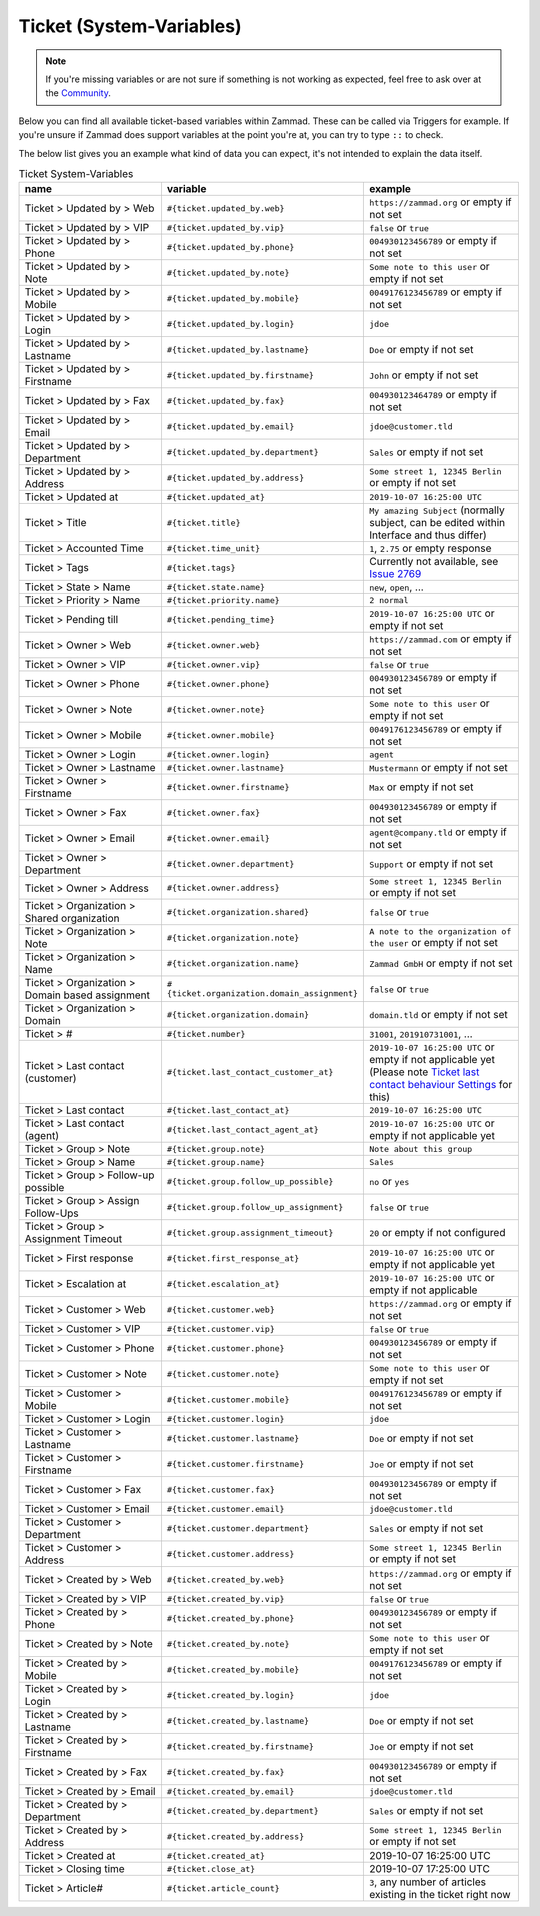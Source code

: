Ticket (System-Variables)
*************************

.. note:: If you're missing variables or are not sure if something is not working as expected, feel free to ask over at the `Community <https://community.zammad.org>`_.

Below you can find all available ticket-based variables within Zammad.
These can be called via Triggers for example. If you're unsure if Zammad does support variables at the point you're at, you can try to type ``::`` to check.

The below list gives you an example what kind of data you can expect, it's not intended to explain the data itself.


.. csv-table:: Ticket System-Variables
   :header: "name", "variable", "example"
   :widths: 20, 10, 20

   "Ticket > Updated by > Web", "``#{ticket.updated_by.web}``", "``https://zammad.org`` or empty if not set"
   "Ticket > Updated by > VIP", "``#{ticket.updated_by.vip}``", "``false`` or ``true``"
   "Ticket > Updated by > Phone", "``#{ticket.updated_by.phone}``", "``004930123456789`` or empty if not set"
   "Ticket > Updated by > Note", "``#{ticket.updated_by.note}``", "``Some note to this user`` or empty if not set"
   "Ticket > Updated by > Mobile", "``#{ticket.updated_by.mobile}``", "``0049176123456789`` or empty if not set"
   "Ticket > Updated by > Login", "``#{ticket.updated_by.login}``", "``jdoe``"
   "Ticket > Updated by > Lastname", "``#{ticket.updated_by.lastname}``", "``Doe`` or empty if not set"
   "Ticket > Updated by > Firstname", "``#{ticket.updated_by.firstname}``", "``John`` or empty if not set"
   "Ticket > Updated by > Fax", "``#{ticket.updated_by.fax}``", "``004930123464789`` or empty if not set"
   "Ticket > Updated by > Email", "``#{ticket.updated_by.email}``", "``jdoe@customer.tld``"
   "Ticket > Updated by > Department", "``#{ticket.updated_by.department}``", "``Sales`` or empty if not set"
   "Ticket > Updated by > Address", "``#{ticket.updated_by.address}``", "``Some street 1, 12345 Berlin`` or empty if not set"
   "Ticket > Updated at", "``#{ticket.updated_at}``", "``2019-10-07 16:25:00 UTC``"
   "Ticket > Title", "``#{ticket.title}``", "``My amazing Subject`` (normally subject, can be edited within Interface and thus differ)"
   "Ticket > Accounted Time", "``#{ticket.time_unit}``", "``1``, ``2.75`` or empty response"
   "Ticket > Tags", "``#{ticket.tags}``", "Currently not available, see `Issue 2769 <https://github.com/zammad/zammad/issues/2769>`_"
   "Ticket > State > Name", "``#{ticket.state.name}``", "``new``, ``open``, ..."
   "Ticket > Priority > Name", "``#{ticket.priority.name}``", "``2 normal``"
   "Ticket > Pending till", "``#{ticket.pending_time}``", "``2019-10-07 16:25:00 UTC`` or empty if not set"
   "Ticket > Owner > Web", "``#{ticket.owner.web}``", "``https://zammad.com`` or empty if not set"
   "Ticket > Owner > VIP", "``#{ticket.owner.vip}``", "``false`` or ``true``"
   "Ticket > Owner > Phone", "``#{ticket.owner.phone}``", "``004930123456789`` or empty if not set"
   "Ticket > Owner > Note", "``#{ticket.owner.note}``", "``Some note to this user`` or empty if not set"
   "Ticket > Owner > Mobile", "``#{ticket.owner.mobile}``", "``0049176123456789`` or empty if not set"
   "Ticket > Owner > Login", "``#{ticket.owner.login}``", "``agent``"
   "Ticket > Owner > Lastname", "``#{ticket.owner.lastname}``", "``Mustermann`` or empty if not set"
   "Ticket > Owner > Firstname", "``#{ticket.owner.firstname}``", "``Max`` or empty if not set"
   "Ticket > Owner > Fax", "``#{ticket.owner.fax}``", "``004930123456789`` or empty if not set"
   "Ticket > Owner > Email", "``#{ticket.owner.email}``", "``agent@company.tld`` or empty if not set"
   "Ticket > Owner > Department", "``#{ticket.owner.department}``", "``Support`` or empty if not set"
   "Ticket > Owner > Address", "``#{ticket.owner.address}``", "``Some street 1, 12345 Berlin`` or empty if not set"
   "Ticket > Organization > Shared organization", "``#{ticket.organization.shared}``", "``false`` or ``true``"
   "Ticket > Organization > Note", "``#{ticket.organization.note}``", "``A note to the organization of the user`` or empty if not set"
   "Ticket > Organization > Name", "``#{ticket.organization.name}``", "``Zammad GmbH`` or empty if not set"
   "Ticket > Organization > Domain based assignment", "``#{ticket.organization.domain_assignment}``", "``false`` or ``true``"
   "Ticket > Organization > Domain", "``#{ticket.organization.domain}``", "``domain.tld`` or empty if not set"
   "Ticket > #", "``#{ticket.number}``", "``31001``, ``201910731001``, ..."
   "Ticket > Last contact (customer)", "``#{ticket.last_contact_customer_at}``", "``2019-10-07 16:25:00 UTC`` or empty if not applicable yet (Please note `Ticket last contact behaviour Settings <https://admin-docs.zammad.org/en/latest/settings-ticket.html>`_ for this)"
   "Ticket > Last contact", "``#{ticket.last_contact_at}``", "``2019-10-07 16:25:00 UTC``"
   "Ticket > Last contact (agent)", "``#{ticket.last_contact_agent_at}``", "``2019-10-07 16:25:00 UTC`` or empty if not applicable yet"
   "Ticket > Group > Note", "``#{ticket.group.note}``", "``Note about this group``"
   "Ticket > Group > Name", "``#{ticket.group.name}``", "``Sales``"
   "Ticket > Group > Follow-up possible", "``#{ticket.group.follow_up_possible}``", "``no`` or ``yes``"
   "Ticket > Group > Assign Follow-Ups", "``#{ticket.group.follow_up_assignment}``", "``false`` or ``true``"
   "Ticket > Group > Assignment Timeout", "``#{ticket.group.assignment_timeout}``", "``20`` or empty if not configured"
   "Ticket > First response", "``#{ticket.first_response_at}``", "``2019-10-07 16:25:00 UTC`` or empty if not applicable yet"
   "Ticket > Escalation at", "``#{ticket.escalation_at}``", "``2019-10-07 16:25:00 UTC`` or empty if not applicable"
   "Ticket > Customer > Web", "``#{ticket.customer.web}``", "``https://zammad.org`` or empty if not set"
   "Ticket > Customer > VIP", "``#{ticket.customer.vip}``", "``false`` or ``true``"
   "Ticket > Customer > Phone", "``#{ticket.customer.phone}``", "``004930123456789`` or empty if not set"
   "Ticket > Customer > Note", "``#{ticket.customer.note}``", "``Some note to this user`` or empty if not set"
   "Ticket > Customer > Mobile", "``#{ticket.customer.mobile}``", "``0049176123456789`` or empty if not set"
   "Ticket > Customer > Login", "``#{ticket.customer.login}``", "``jdoe``"
   "Ticket > Customer > Lastname", "``#{ticket.customer.lastname}``", "``Doe`` or empty if not set"
   "Ticket > Customer > Firstname", "``#{ticket.customer.firstname}``", "``Joe`` or empty if not set"
   "Ticket > Customer > Fax", "``#{ticket.customer.fax}``", "``004930123456789`` or empty if not set"
   "Ticket > Customer > Email", "``#{ticket.customer.email}``", "``jdoe@customer.tld``"
   "Ticket > Customer > Department", "``#{ticket.customer.department}``", "``Sales`` or empty if not set"
   "Ticket > Customer > Address", "``#{ticket.customer.address}``", "``Some street 1, 12345 Berlin`` or empty if not set"
   "Ticket > Created by > Web", "``#{ticket.created_by.web}``", "``https://zammad.org`` or empty if not set"
   "Ticket > Created by > VIP", "``#{ticket.created_by.vip}``", "``false`` or ``true``"
   "Ticket > Created by > Phone", "``#{ticket.created_by.phone}``", "``004930123456789`` or empty if not set"
   "Ticket > Created by > Note", "``#{ticket.created_by.note}``", "``Some note to this user`` or empty if not set"
   "Ticket > Created by > Mobile", "``#{ticket.created_by.mobile}``", "``0049176123456789`` or empty if not set"
   "Ticket > Created by > Login", "``#{ticket.created_by.login}``", "``jdoe``"
   "Ticket > Created by > Lastname", "``#{ticket.created_by.lastname}``", "``Doe`` or empty if not set"
   "Ticket > Created by > Firstname", "``#{ticket.created_by.firstname}``", "``Joe`` or empty if not set"
   "Ticket > Created by > Fax", "``#{ticket.created_by.fax}``", "``004930123456789`` or empty if not set"
   "Ticket > Created by > Email", "``#{ticket.created_by.email}``", "``jdoe@customer.tld``"
   "Ticket > Created by > Department", "``#{ticket.created_by.department}``", "``Sales`` or empty if not set"
   "Ticket > Created by > Address", "``#{ticket.created_by.address}``", "``Some street 1, 12345 Berlin`` or empty if not set"
   "Ticket > Created at", "``#{ticket.created_at}``", "2019-10-07 16:25:00 UTC"
   "Ticket > Closing time", "``#{ticket.close_at}``", "2019-10-07 17:25:00 UTC"
   "Ticket > Article#", "``#{ticket.article_count}``", "``3``, any number of articles existing in the ticket right now"
